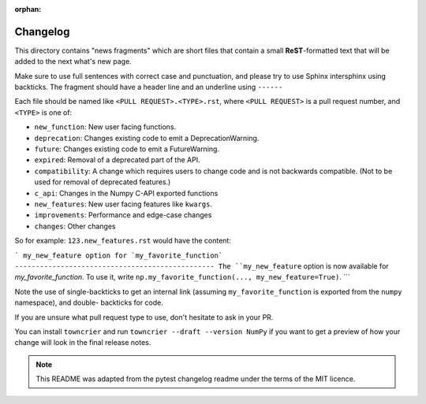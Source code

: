 :orphan:

Changelog
=========

This directory contains "news fragments" which are short files that contain a
small **ReST**-formatted text that will be added to the next what's new page.

Make sure to use full sentences with correct case and punctuation, and please
try to use Sphinx intersphinx using backticks. The fragment should have a
header line and an underline using ``------``

Each file should be named like ``<PULL REQUEST>.<TYPE>.rst``, where
``<PULL REQUEST>`` is a pull request number, and ``<TYPE>`` is one of:

* ``new_function``: New user facing functions.
* ``deprecation``: Changes existing code to emit a DeprecationWarning.
* ``future``: Changes existing code to emit a FutureWarning.
* ``expired``: Removal of a deprecated part of the API.
* ``compatibility``: A change which requires users to change code and is not
  backwards compatible. (Not to be used for removal of deprecated features.)
* ``c_api``: Changes in the Numpy C-API exported functions
* ``new_features``: New user facing features like ``kwargs``.
* ``improvements``: Performance and edge-case changes
* ``changes``: Other changes

So for example: ``123.new_features.rst`` would have the content:

```
my_new_feature option for `my_favorite_function`
------------------------------------------------
The ``my_new_feature`` option is now available for `my_favorite_function`.
To use it, write ``np.my_favorite_function(..., my_new_feature=True)``.
```

Note the use of single-backticks to get an internal link (assuming
``my_favorite_function`` is exported from the ``numpy`` namespace), and double-
backticks for code.

If you are unsure what pull request type to use, don't hesitate to ask in your
PR.

You can install ``towncrier`` and run ``towncrier --draft --version NumPy``
if you want to get a preview of how your change will look in the final release
notes.

.. note::

    This README was adapted from the pytest changelog readme under the terms of
    the MIT licence.

